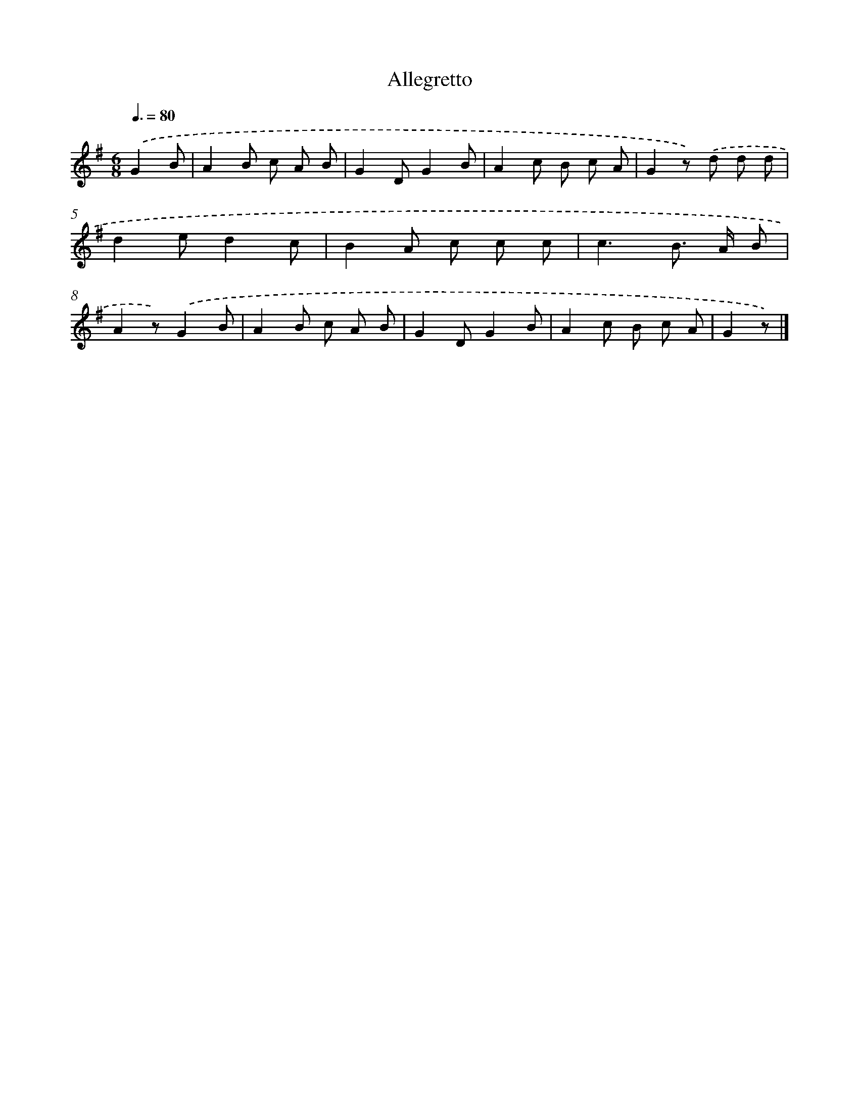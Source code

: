 X: 13861
T: Allegretto
%%abc-version 2.0
%%abcx-abcm2ps-target-version 5.9.1 (29 Sep 2008)
%%abc-creator hum2abc beta
%%abcx-conversion-date 2018/11/01 14:37:38
%%humdrum-veritas 3019368709
%%humdrum-veritas-data 1794166216
%%continueall 1
%%barnumbers 0
L: 1/8
M: 6/8
Q: 3/8=80
K: G clef=treble
.('G2B [I:setbarnb 1]|
A2B c A B |
G2DG2B |
A2c B c A |
G2z) .('d d d |
d2ed2c |
B2A c c c |
c3B> A B |
A2z).('G2B |
A2B c A B |
G2DG2B |
A2c B c A |
G2z) |]
